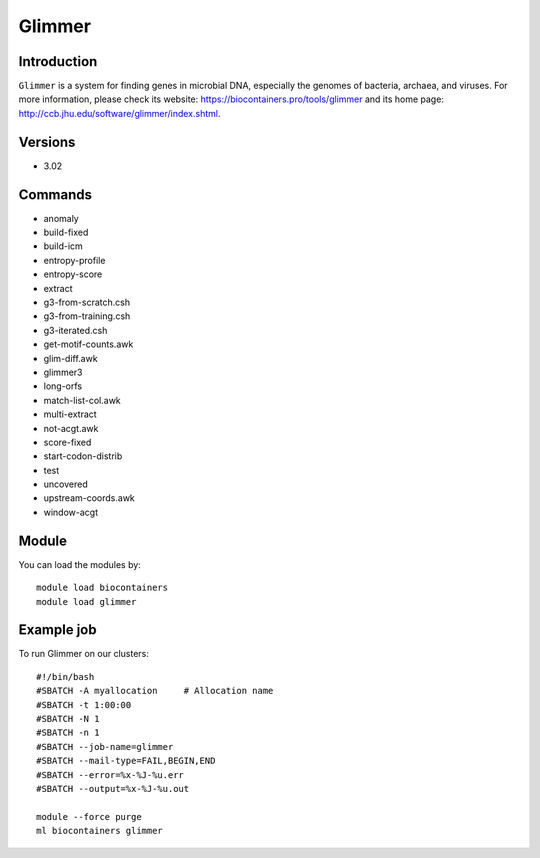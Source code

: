 .. _backbone-label:

Glimmer
==============================

Introduction
~~~~~~~~
``Glimmer`` is a system for finding genes in microbial DNA, especially the genomes of bacteria, archaea, and viruses. For more information, please check its website: https://biocontainers.pro/tools/glimmer and its home page: http://ccb.jhu.edu/software/glimmer/index.shtml.

Versions
~~~~~~~~
- 3.02

Commands
~~~~~~~
- anomaly
- build-fixed
- build-icm
- entropy-profile
- entropy-score
- extract
- g3-from-scratch.csh
- g3-from-training.csh
- g3-iterated.csh
- get-motif-counts.awk
- glim-diff.awk
- glimmer3
- long-orfs
- match-list-col.awk
- multi-extract
- not-acgt.awk
- score-fixed
- start-codon-distrib
- test
- uncovered
- upstream-coords.awk
- window-acgt

Module
~~~~~~~~
You can load the modules by::
    
    module load biocontainers
    module load glimmer

Example job
~~~~~
To run Glimmer on our clusters::

    #!/bin/bash
    #SBATCH -A myallocation     # Allocation name 
    #SBATCH -t 1:00:00
    #SBATCH -N 1
    #SBATCH -n 1
    #SBATCH --job-name=glimmer
    #SBATCH --mail-type=FAIL,BEGIN,END
    #SBATCH --error=%x-%J-%u.err
    #SBATCH --output=%x-%J-%u.out

    module --force purge
    ml biocontainers glimmer
